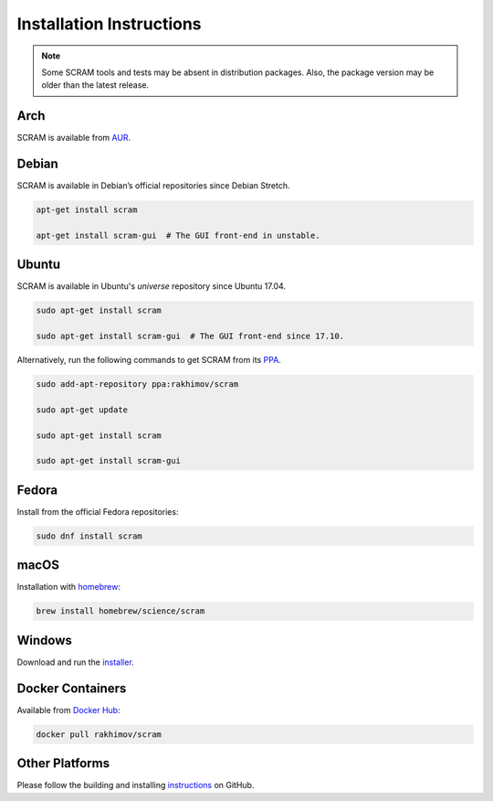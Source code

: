 #########################
Installation Instructions
#########################

.. note::
    Some SCRAM tools and tests may be absent in distribution packages.
    Also, the package version may be older than the latest release.


Arch
====

SCRAM is available from `AUR <https://aur.archlinux.org/packages/scram/>`_.


Debian
======

SCRAM is available in Debian’s official repositories since Debian Stretch.

.. code-block:: bash

    apt-get install scram

    apt-get install scram-gui  # The GUI front-end in unstable.


Ubuntu
======

SCRAM is available in Ubuntu's *universe* repository since Ubuntu 17.04.

.. code-block:: bash

    sudo apt-get install scram

    sudo apt-get install scram-gui  # The GUI front-end since 17.10.

Alternatively, run the following commands to get SCRAM from its PPA_.

.. code-block:: bash

    sudo add-apt-repository ppa:rakhimov/scram

    sudo apt-get update

    sudo apt-get install scram

    sudo apt-get install scram-gui

.. _PPA: https://launchpad.net/~rakhimov/+archive/ubuntu/scram


Fedora
======

Install from the official Fedora repositories:

.. code-block:: bash

    sudo dnf install scram


macOS
=====

Installation with homebrew_:

.. code-block:: bash

    brew install homebrew/science/scram

.. _homebrew: https://brew.sh/


Windows
=======

Download and run the installer_.

.. _installer: https://sourceforge.net/projects/iscram/files/latest/download


Docker Containers
=================

Available from `Docker Hub <https://hub.docker.com/r/rakhimov/scram/>`_:

.. code-block:: bash

    docker pull rakhimov/scram


Other Platforms
===============

Please follow the building and installing instructions_ on GitHub.

.. _instructions: https://github.com/rakhimov/scram/tree/master#building-and-installing
